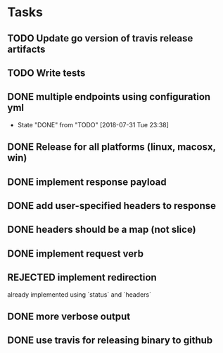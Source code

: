 * Tasks
** TODO Update go version of travis release artifacts
** TODO Write tests
** DONE multiple endpoints using configuration yml
   CLOSED: [2018-07-31 Tue 23:38]
   - State "DONE"       from "TODO"       [2018-07-31 Tue 23:38]
** DONE Release for all platforms (linux, macosx, win)
** DONE implement response payload
** DONE add user-specified headers to response
** DONE headers should be a map (not slice)
** DONE implement request verb
** REJECTED implement redirection
   already implemented using `status` and `headers`
** DONE more verbose output
** DONE use travis for releasing binary to github
